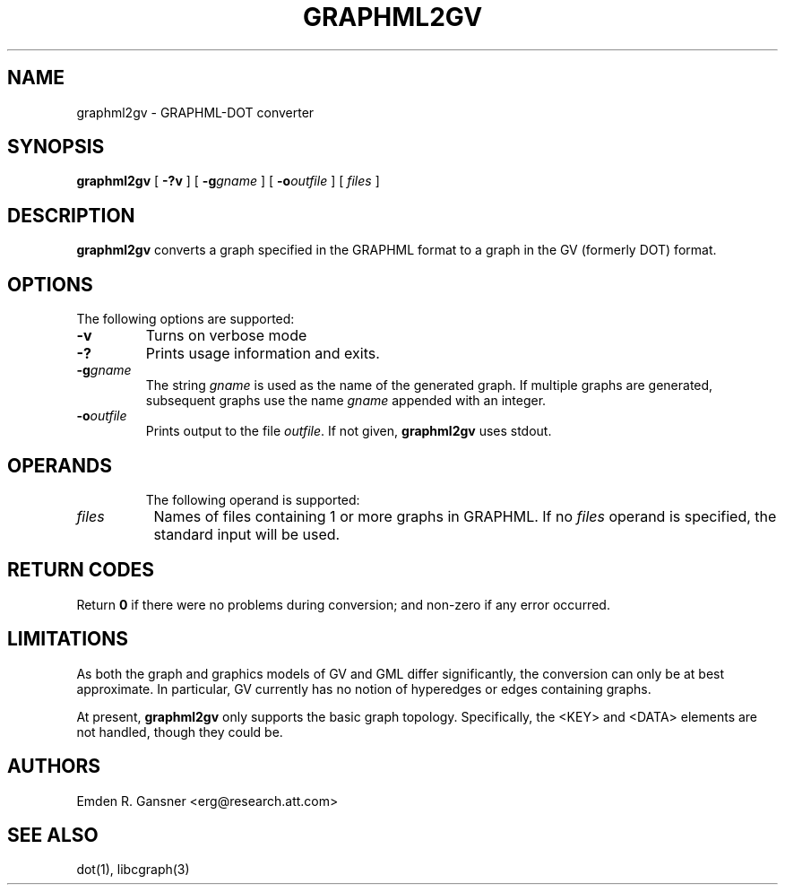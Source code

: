 .TH GRAPHML2GV 1 "14 July 2011"
.SH NAME
graphml2gv \- GRAPHML-DOT converter
.SH SYNOPSIS
.B graphml2gv
[
.B \-?v
]
[
.BI \-g gname
]
[
.BI \-o outfile
]
[ 
.I files
]
.SH DESCRIPTION
.B graphml2gv
converts a graph specified in the GRAPHML format to a graph in the GV (formerly DOT) format.
.SH OPTIONS
The following options are supported:
.TP
.B \-v
Turns on verbose mode
.TP
.B \-?
Prints usage information and exits.
.TP
.BI \-g "gname"
The string \fIgname\fP is used as the name of the generated graph.
If multiple graphs are generated, subsequent graphs use the name
\fIgname\fP appended with an integer.
.TP
.BI \-o "outfile"
Prints output to the file \fIoutfile\fP. If not given, \fBgraphml2gv\fP
uses stdout.
.TP
.SH OPERANDS
The following operand is supported:
.TP 8
.I files
Names of files containing 1 or more graphs in GRAPHML.
If no
.I files
operand is specified,
the standard input will be used.
.SH RETURN CODES
Return \fB0\fP
if there were no problems during conversion;
and non-zero if any error occurred.
.SH "LIMITATIONS"
As both the graph and graphics models of GV and GML differ significantly, the
conversion can only be at best approximate.
In particular, GV currently has no notion of hyperedges or edges containing graphs.
.P
At present, 
.B graphml2gv
only supports the basic graph topology. Specifically, the <KEY> and <DATA>
elements are not handled, though they could be.
.SH AUTHORS
Emden R. Gansner <erg@research.att.com>
.SH "SEE ALSO"
dot(1), libcgraph(3)

